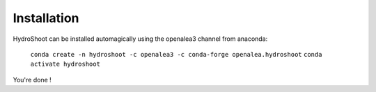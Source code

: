 ============
Installation
============

HydroShoot can be installed automagically using the openalea3 channel from anaconda:

    ``conda create -n hydroshoot -c openalea3 -c conda-forge openalea.hydroshoot``
    ``conda activate hydroshoot``

You're done !
